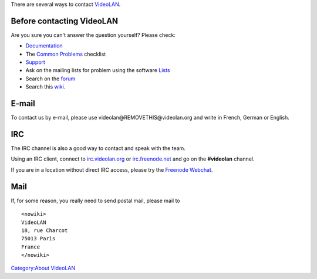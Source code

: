 There are several ways to contact `VideoLAN <VideoLAN>`__.

Before contacting VideoLAN
--------------------------

Are you sure you can't answer the question yourself? Please check:

-  `Documentation <Documentation:Documentation>`__
-  The `Common Problems <Common_Problems>`__ checklist
-  `Support <https://www.videolan.org/support/>`__
-  Ask on the mailing lists for problem using the software `Lists <https://www.videolan.org/support/lists.html>`__
-  Search on the `forum <https://forum.videolan.org>`__
-  Search this `wiki <Special:Search>`__.

E-mail
------

To contact us by e-mail, please use videolan@REMOVETHIS@videolan.org and write in French, German or English.

IRC
---

The IRC channel is also a good way to contact and speak with the team.

Using an IRC client, connect to `irc.videolan.org <irc://irc.videolan.org>`__ or `irc.freenode.net <irc://irc.freenode.net>`__ and go on the **#videolan** channel.

If you are in a location without direct IRC access, please try the `Freenode Webchat <https://webchat.freenode.net/?channels=videolan>`__.

Mail
----

If, for some reason, you really need to send postal mail, please mail to

::

   <nowiki>
   VideoLAN
   18, rue Charcot
   75013 Paris
   France
   </nowiki>

`Category:About VideoLAN <Category:About_VideoLAN>`__
